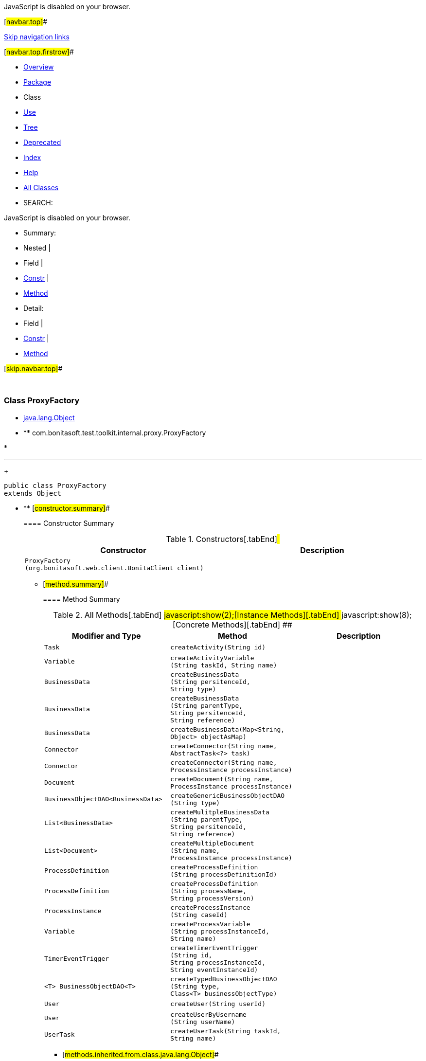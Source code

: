 JavaScript is disabled on your browser.

[#navbar.top]##

link:#skip.navbar.top[Skip navigation links]

[#navbar.top.firstrow]##

* link:../../../../../../index.html[Overview]
* link:package-summary.html[Package]
* Class
* link:class-use/ProxyFactory.html[Use]
* link:package-tree.html[Tree]
* link:../../../../../../deprecated-list.html[Deprecated]
* link:../../../../../../index-all.html[Index]
* link:../../../../../../help-doc.html[Help]

* link:../../../../../../allclasses.html[All Classes]

* SEARCH:

JavaScript is disabled on your browser.

* Summary: 
* Nested | 
* Field | 
* link:#constructor.summary[Constr] | 
* link:#method.summary[Method]

* Detail: 
* Field | 
* link:#constructor.detail[Constr] | 
* link:#method.detail[Method]

[#skip.navbar.top]##

 

[.packageLabelInType]#Package# link:package-summary.html[com.bonitasoft.test.toolkit.internal.proxy]

=== Class ProxyFactory

* https://docs.oracle.com/en/java/javase/11/docs/api/java.base/java/lang/Object.html?is-external=true[java.lang.Object]
* ** com.bonitasoft.test.toolkit.internal.proxy.ProxyFactory

* 

'''''
+
....
public class ProxyFactory
extends Object
....

* ** [#constructor.summary]##
+
==== Constructor Summary
+
.Constructors[.tabEnd]# #
[cols=",",options="header",]
|=================================================================
|Constructor |Description
|`ProxyFactory​(org.bonitasoft.web.client.BonitaClient client)` | 
|=================================================================
+
** [#method.summary]##
+
==== Method Summary
+
.[#t0 .activeTableTab]#All Methods[.tabEnd]# ##[#t2 .tableTab]#javascript:show(2);[Instance Methods][.tabEnd]# ##[#t4 .tableTab]#javascript:show(8);[Concrete Methods][.tabEnd]# ##
[cols=",,",options="header",]
|====================================================================================================================================================================
|Modifier and Type |Method |Description
|`Task` |`createActivity​(String id)` | 
|`Variable` |`createActivityVariable​(String taskId,                       String name)` | 
|`BusinessData` |`createBusinessData​(String persitenceId,                   String type)` | 
|`BusinessData` |`createBusinessData​(String parentType,                   String persitenceId,                   String reference)` | 
|`BusinessData` |`createBusinessData​(Map<String,​Object> objectAsMap)` | 
|`Connector` |`createConnector​(String name,                AbstractTask<?> task)` | 
|`Connector` |`createConnector​(String name,                ProcessInstance processInstance)` | 
|`Document` |`createDocument​(String name,               ProcessInstance processInstance)` | 
|`BusinessObjectDAO<BusinessData>` |`createGenericBusinessObjectDAO​(String type)` | 
|`List<BusinessData>` |`createMulitpleBusinessData​(String parentType,                           String persitenceId,                           String reference)` | 
|`List<Document>` |`createMultipleDocument​(String name,                       ProcessInstance processInstance)` | 
|`ProcessDefinition` |`createProcessDefinition​(String processDefinitionId)` | 
|`ProcessDefinition` |`createProcessDefinition​(String processName,                        String processVersion)` | 
|`ProcessInstance` |`createProcessInstance​(String caseId)` | 
|`Variable` |`createProcessVariable​(String processInstanceId,                      String name)` | 
|`TimerEventTrigger` |`createTimerEventTrigger​(String id,                        String processInstanceId,                        String eventInstanceId)` | 
|`<T> BusinessObjectDAO<T>` |`createTypedBusinessObjectDAO​(String type,                             Class<T> businessObjectType)` | 
|`User` |`createUser​(String userId)` | 
|`User` |`createUserByUsername​(String userName)` | 
|`UserTask` |`createUserTask​(String taskId,               String name)` | 
|====================================================================================================================================================================
*** [#methods.inherited.from.class.java.lang.Object]##
+
==== Methods inherited from class java.lang.https://docs.oracle.com/en/java/javase/11/docs/api/java.base/java/lang/Object.html?is-external=true[Object]
+
`clone, equals, finalize, getClass, hashCode, notify, notifyAll, toString, wait, wait, wait`

* ** [#constructor.detail]##
+
==== Constructor Detail
+
[#<init>(org.bonitasoft.web.client.BonitaClient)]##
*** ===== ProxyFactory
+
....
public ProxyFactory​(org.bonitasoft.web.client.BonitaClient client)
....
+
** [#method.detail]##
+
==== Method Detail
+
[#createProcessDefinition(java.lang.String)]##
*** ===== createProcessDefinition
+
[source,methodSignature]
----
public ProcessDefinition createProcessDefinition​(String processDefinitionId)
----
+
[#createProcessDefinition(java.lang.String,java.lang.String)]##
*** ===== createProcessDefinition
+
[source,methodSignature]
----
public ProcessDefinition createProcessDefinition​(String processName,
                                                 String processVersion)
----
+
[#createGenericBusinessObjectDAO(java.lang.String)]##
*** ===== createGenericBusinessObjectDAO
+
[source,methodSignature]
----
public BusinessObjectDAO<BusinessData> createGenericBusinessObjectDAO​(String type)
----
+
[#createTypedBusinessObjectDAO(java.lang.String,java.lang.Class)]##
*** ===== createTypedBusinessObjectDAO
+
[source,methodSignature]
----
public <T> BusinessObjectDAO<T> createTypedBusinessObjectDAO​(String type,
                                                             Class<T> businessObjectType)
----
+
[#createUser(java.lang.String)]##
*** ===== createUser
+
[source,methodSignature]
----
public User createUser​(String userId)
----
+
[#createUserByUsername(java.lang.String)]##
*** ===== createUserByUsername
+
[source,methodSignature]
----
public User createUserByUsername​(String userName)
----
+
[#createUserTask(java.lang.String,java.lang.String)]##
*** ===== createUserTask
+
[source,methodSignature]
----
public UserTask createUserTask​(String taskId,
                               String name)
----
+
[#createProcessInstance(java.lang.String)]##
*** ===== createProcessInstance
+
[source,methodSignature]
----
public ProcessInstance createProcessInstance​(String caseId)
----
+
[#createBusinessData(java.lang.String,java.lang.String)]##
*** ===== createBusinessData
+
[source,methodSignature]
----
public BusinessData createBusinessData​(String persitenceId,
                                       String type)
----
+
[#createBusinessData(java.lang.String,java.lang.String,java.lang.String)]##
*** ===== createBusinessData
+
[source,methodSignature]
----
public BusinessData createBusinessData​(String parentType,
                                       String persitenceId,
                                       String reference)
----
+
[#createMulitpleBusinessData(java.lang.String,java.lang.String,java.lang.String)]##
*** ===== createMulitpleBusinessData
+
[source,methodSignature]
----
public List<BusinessData> createMulitpleBusinessData​(String parentType,
                                                     String persitenceId,
                                                     String reference)
----
+
[#createBusinessData(java.util.Map)]##
*** ===== createBusinessData
+
[source,methodSignature]
----
public BusinessData createBusinessData​(Map<String,​Object> objectAsMap)
----
+
[#createDocument(java.lang.String,com.bonitasoft.test.toolkit.model.ProcessInstance)]##
*** ===== createDocument
+
[source,methodSignature]
----
public Document createDocument​(String name,
                               ProcessInstance processInstance)
----
+
[#createMultipleDocument(java.lang.String,com.bonitasoft.test.toolkit.model.ProcessInstance)]##
*** ===== createMultipleDocument
+
[source,methodSignature]
----
public List<Document> createMultipleDocument​(String name,
                                             ProcessInstance processInstance)
----
+
[#createProcessVariable(java.lang.String,java.lang.String)]##
*** ===== createProcessVariable
+
[source,methodSignature]
----
public Variable createProcessVariable​(String processInstanceId,
                                      String name)
----
+
[#createActivityVariable(java.lang.String,java.lang.String)]##
*** ===== createActivityVariable
+
[source,methodSignature]
----
public Variable createActivityVariable​(String taskId,
                                       String name)
----
+
[#createActivity(java.lang.String)]##
*** ===== createActivity
+
[source,methodSignature]
----
public Task createActivity​(String id)
----
+
[#createTimerEventTrigger(java.lang.String,java.lang.String,java.lang.String)]##
*** ===== createTimerEventTrigger
+
[source,methodSignature]
----
public TimerEventTrigger createTimerEventTrigger​(String id,
                                                 String processInstanceId,
                                                 String eventInstanceId)
----
+
[#createConnector(java.lang.String,com.bonitasoft.test.toolkit.model.ProcessInstance)]##
*** ===== createConnector
+
[source,methodSignature]
----
public Connector createConnector​(String name,
                                 ProcessInstance processInstance)
----
+
[#createConnector(java.lang.String,com.bonitasoft.test.toolkit.model.AbstractTask)]##
*** ===== createConnector
+
[source,methodSignature]
----
public Connector createConnector​(String name,
                                 AbstractTask<?> task)
----

[#navbar.bottom]##

link:#skip.navbar.bottom[Skip navigation links]

[#navbar.bottom.firstrow]##

* link:../../../../../../index.html[Overview]
* link:package-summary.html[Package]
* Class
* link:class-use/ProxyFactory.html[Use]
* link:package-tree.html[Tree]
* link:../../../../../../deprecated-list.html[Deprecated]
* link:../../../../../../index-all.html[Index]
* link:../../../../../../help-doc.html[Help]

* link:../../../../../../allclasses.html[All Classes]

JavaScript is disabled on your browser.

* Summary: 
* Nested | 
* Field | 
* link:#constructor.summary[Constr] | 
* link:#method.summary[Method]

* Detail: 
* Field | 
* link:#constructor.detail[Constr] | 
* link:#method.detail[Method]

[#skip.navbar.bottom]##

[.small]#Copyright © 2022. All rights reserved.#

